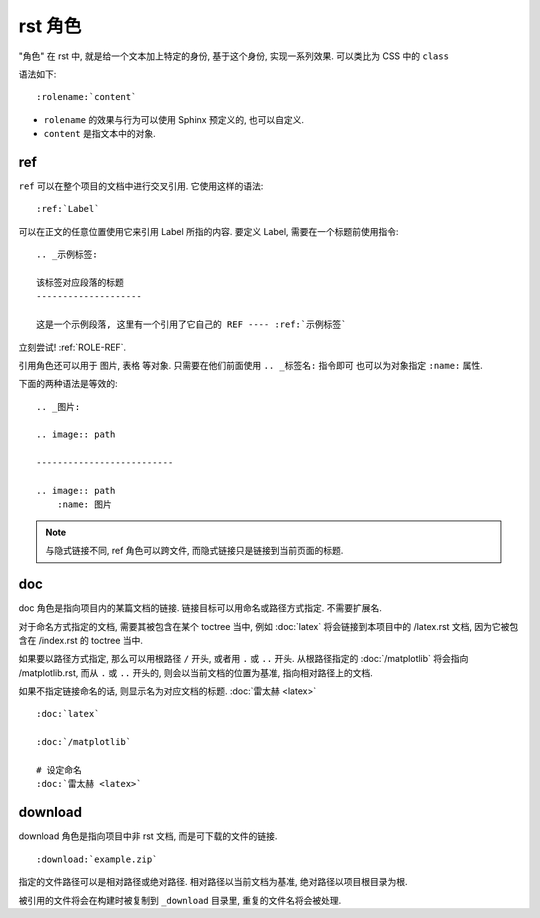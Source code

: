 ########
rst 角色
########

"角色" 在 rst 中, 就是给一个文本加上特定的身份, 基于这个身份, 实现一系列效果. 可以类比为 CSS 中的 ``class``

语法如下::

    :rolename:`content`

- ``rolename`` 的效果与行为可以使用 Sphinx 预定义的, 也可以自定义.
- ``content`` 是指文本中的对象.

.. _ROLE-REF:

ref
===

``ref`` 可以在整个项目的文档中进行交叉引用. 它使用这样的语法::

    :ref:`Label`

可以在正文的任意位置使用它来引用 Label 所指的内容. 要定义 Label, 需要在一个标题前使用指令::

    .. _示例标签:

    该标签对应段落的标题
    --------------------

    这是一个示例段落, 这里有一个引用了它自己的 REF ---- :ref:`示例标签`

立刻尝试! :ref:`ROLE-REF`.

引用角色还可以用于 图片, 表格 等对象. 只需要在他们前面使用 ``.. _标签名:`` 指令即可 也可以为对象指定 ``:name:`` 属性.

下面的两种语法是等效的::

    .. _图片:

    .. image:: path

    --------------------------

    .. image:: path
        :name: 图片

.. note::
    与隐式链接不同, ref 角色可以跨文件,
    而隐式链接只是链接到当前页面的标题.

doc
===

doc 角色是指向项目内的某篇文档的链接.
链接目标可以用命名或路径方式指定. 不需要扩展名.

对于命名方式指定的文档, 需要其被包含在某个 toctree 当中,
例如 :doc:`latex` 将会链接到本项目中的 /latex.rst 文档,
因为它被包含在 /index.rst 的 toctree 当中.

如果要以路径方式指定, 那么可以用根路径 ``/`` 开头,
或者用 ``.`` 或 ``..`` 开头.
从根路径指定的 :doc:`/matplotlib` 将会指向 /matplotlib.rst,
而从 ``.`` 或 ``..`` 开头的, 则会以当前文档的位置为基准,
指向相对路径上的文档.

如果不指定链接命名的话, 则显示名为对应文档的标题.
:doc:`雷太赫 <latex>`

::

    :doc:`latex`

    :doc:`/matplotlib`

    # 设定命名
    :doc:`雷太赫 <latex>`

download
========

download 角色是指向项目中非 rst 文档, 而是可下载的文件的链接.

::

    :download:`example.zip`

指定的文件路径可以是相对路径或绝对路径.
相对路径以当前文档为基准,
绝对路径以项目根目录为根.

被引用的文件将会在构建时被复制到 ``_download`` 目录里,
重复的文件名将会被处理.
